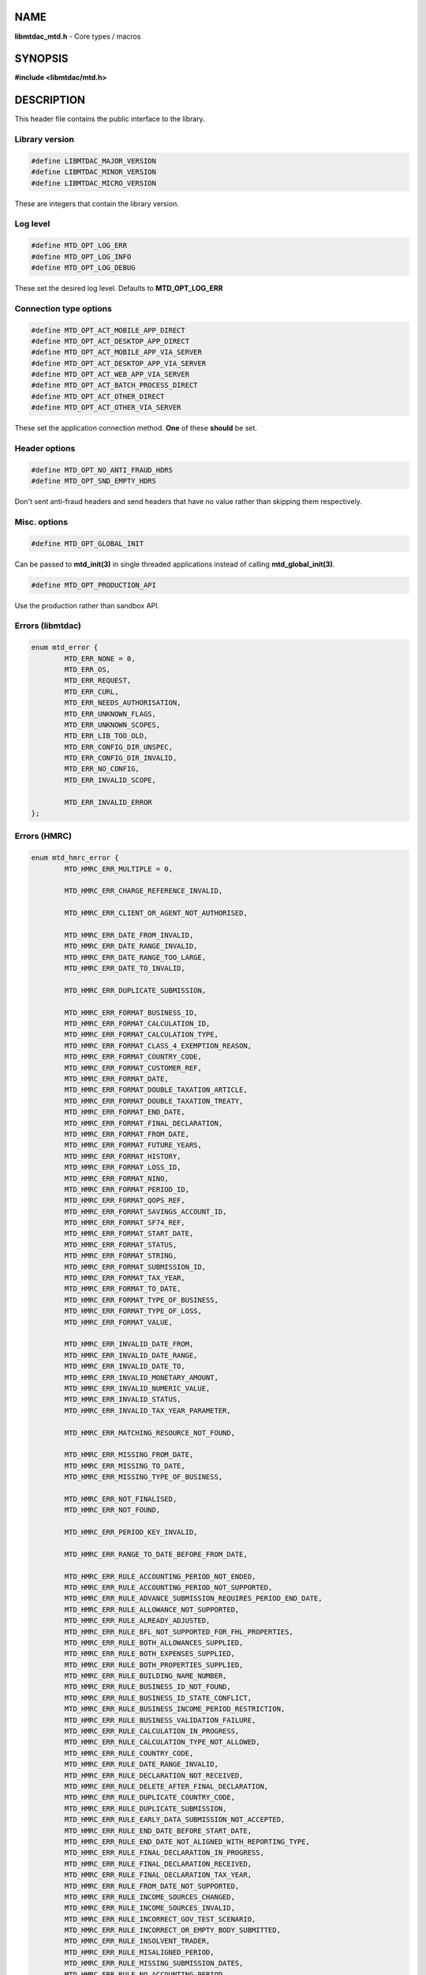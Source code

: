 .. highlight:: c

NAME
====

**libmtdac_mtd.h** - Core types / macros

SYNOPSIS
========

**#include <libmtdac/mtd.h>**

DESCRIPTION
===========

This header file contains the public interface to the library.

Library version
---------------

.. code-block::

  #define LIBMTDAC_MAJOR_VERSION
  #define LIBMTDAC_MINOR_VERSION
  #define LIBMTDAC_MICRO_VERSION

These are integers that contain the library version.

Log level
---------

.. code-block::

  #define MTD_OPT_LOG_ERR
  #define MTD_OPT_LOG_INFO
  #define MTD_OPT_LOG_DEBUG

These set the desired log level. Defaults to **MTD_OPT_LOG_ERR**

Connection type options
-----------------------

.. code-block::

  #define MTD_OPT_ACT_MOBILE_APP_DIRECT
  #define MTD_OPT_ACT_DESKTOP_APP_DIRECT
  #define MTD_OPT_ACT_MOBILE_APP_VIA_SERVER
  #define MTD_OPT_ACT_DESKTOP_APP_VIA_SERVER
  #define MTD_OPT_ACT_WEB_APP_VIA_SERVER
  #define MTD_OPT_ACT_BATCH_PROCESS_DIRECT
  #define MTD_OPT_ACT_OTHER_DIRECT
  #define MTD_OPT_ACT_OTHER_VIA_SERVER

These set the application connection method. **One** of these **should** be
set.

Header options
--------------

.. code-block::

  #define MTD_OPT_NO_ANTI_FRAUD_HDRS
  #define MTD_OPT_SND_EMPTY_HDRS

Don't sent anti-fraud headers and send headers that have no value rather
than skipping them respectively.

Misc. options
-------------

.. code-block::

  #define MTD_OPT_GLOBAL_INIT

Can be passed to **mtd_init(3)** in single threaded applications instead
of calling **mtd_global_init(3)**.

.. code-block::

  #define MTD_OPT_PRODUCTION_API

Use the production rather than sandbox API.

Errors (libmtdac)
-----------------

.. code-block::

  enum mtd_error {
          MTD_ERR_NONE = 0,
          MTD_ERR_OS,
          MTD_ERR_REQUEST,
          MTD_ERR_CURL,
          MTD_ERR_NEEDS_AUTHORISATION,
          MTD_ERR_UNKNOWN_FLAGS,
          MTD_ERR_UNKNOWN_SCOPES,
          MTD_ERR_LIB_TOO_OLD,
          MTD_ERR_CONFIG_DIR_UNSPEC,
          MTD_ERR_CONFIG_DIR_INVALID,
          MTD_ERR_NO_CONFIG,
          MTD_ERR_INVALID_SCOPE,

          MTD_ERR_INVALID_ERROR
  };

Errors (HMRC)
-------------

.. code-block::

  enum mtd_hmrc_error {
          MTD_HMRC_ERR_MULTIPLE = 0,

          MTD_HMRC_ERR_CHARGE_REFERENCE_INVALID,

          MTD_HMRC_ERR_CLIENT_OR_AGENT_NOT_AUTHORISED,

          MTD_HMRC_ERR_DATE_FROM_INVALID,
          MTD_HMRC_ERR_DATE_RANGE_INVALID,
          MTD_HMRC_ERR_DATE_RANGE_TOO_LARGE,
          MTD_HMRC_ERR_DATE_TO_INVALID,

          MTD_HMRC_ERR_DUPLICATE_SUBMISSION,

          MTD_HMRC_ERR_FORMAT_BUSINESS_ID,
          MTD_HMRC_ERR_FORMAT_CALCULATION_ID,
          MTD_HMRC_ERR_FORMAT_CALCULATION_TYPE,
          MTD_HMRC_ERR_FORMAT_CLASS_4_EXEMPTION_REASON,
          MTD_HMRC_ERR_FORMAT_COUNTRY_CODE,
          MTD_HMRC_ERR_FORMAT_CUSTOMER_REF,
          MTD_HMRC_ERR_FORMAT_DATE,
          MTD_HMRC_ERR_FORMAT_DOUBLE_TAXATION_ARTICLE,
          MTD_HMRC_ERR_FORMAT_DOUBLE_TAXATION_TREATY,
          MTD_HMRC_ERR_FORMAT_END_DATE,
          MTD_HMRC_ERR_FORMAT_FINAL_DECLARATION,
          MTD_HMRC_ERR_FORMAT_FROM_DATE,
          MTD_HMRC_ERR_FORMAT_FUTURE_YEARS,
          MTD_HMRC_ERR_FORMAT_HISTORY,
          MTD_HMRC_ERR_FORMAT_LOSS_ID,
          MTD_HMRC_ERR_FORMAT_NINO,
          MTD_HMRC_ERR_FORMAT_PERIOD_ID,
          MTD_HMRC_ERR_FORMAT_QOPS_REF,
          MTD_HMRC_ERR_FORMAT_SAVINGS_ACCOUNT_ID,
          MTD_HMRC_ERR_FORMAT_SF74_REF,
          MTD_HMRC_ERR_FORMAT_START_DATE,
          MTD_HMRC_ERR_FORMAT_STATUS,
          MTD_HMRC_ERR_FORMAT_STRING,
          MTD_HMRC_ERR_FORMAT_SUBMISSION_ID,
          MTD_HMRC_ERR_FORMAT_TAX_YEAR,
          MTD_HMRC_ERR_FORMAT_TO_DATE,
          MTD_HMRC_ERR_FORMAT_TYPE_OF_BUSINESS,
          MTD_HMRC_ERR_FORMAT_TYPE_OF_LOSS,
          MTD_HMRC_ERR_FORMAT_VALUE,

          MTD_HMRC_ERR_INVALID_DATE_FROM,
          MTD_HMRC_ERR_INVALID_DATE_RANGE,
          MTD_HMRC_ERR_INVALID_DATE_TO,
          MTD_HMRC_ERR_INVALID_MONETARY_AMOUNT,
          MTD_HMRC_ERR_INVALID_NUMERIC_VALUE,
          MTD_HMRC_ERR_INVALID_STATUS,
          MTD_HMRC_ERR_INVALID_TAX_YEAR_PARAMETER,

          MTD_HMRC_ERR_MATCHING_RESOURCE_NOT_FOUND,

          MTD_HMRC_ERR_MISSING_FROM_DATE,
          MTD_HMRC_ERR_MISSING_TO_DATE,
          MTD_HMRC_ERR_MISSING_TYPE_OF_BUSINESS,

          MTD_HMRC_ERR_NOT_FINALISED,
          MTD_HMRC_ERR_NOT_FOUND,

          MTD_HMRC_ERR_PERIOD_KEY_INVALID,

          MTD_HMRC_ERR_RANGE_TO_DATE_BEFORE_FROM_DATE,

          MTD_HMRC_ERR_RULE_ACCOUNTING_PERIOD_NOT_ENDED,
          MTD_HMRC_ERR_RULE_ACCOUNTING_PERIOD_NOT_SUPPORTED,
          MTD_HMRC_ERR_RULE_ADVANCE_SUBMISSION_REQUIRES_PERIOD_END_DATE,
          MTD_HMRC_ERR_RULE_ALLOWANCE_NOT_SUPPORTED,
          MTD_HMRC_ERR_RULE_ALREADY_ADJUSTED,
          MTD_HMRC_ERR_RULE_BFL_NOT_SUPPORTED_FOR_FHL_PROPERTIES,
          MTD_HMRC_ERR_RULE_BOTH_ALLOWANCES_SUPPLIED,
          MTD_HMRC_ERR_RULE_BOTH_EXPENSES_SUPPLIED,
          MTD_HMRC_ERR_RULE_BOTH_PROPERTIES_SUPPLIED,
          MTD_HMRC_ERR_RULE_BUILDING_NAME_NUMBER,
          MTD_HMRC_ERR_RULE_BUSINESS_ID_NOT_FOUND,
          MTD_HMRC_ERR_RULE_BUSINESS_ID_STATE_CONFLICT,
          MTD_HMRC_ERR_RULE_BUSINESS_INCOME_PERIOD_RESTRICTION,
          MTD_HMRC_ERR_RULE_BUSINESS_VALIDATION_FAILURE,
          MTD_HMRC_ERR_RULE_CALCULATION_IN_PROGRESS,
          MTD_HMRC_ERR_RULE_CALCULATION_TYPE_NOT_ALLOWED,
          MTD_HMRC_ERR_RULE_COUNTRY_CODE,
          MTD_HMRC_ERR_RULE_DATE_RANGE_INVALID,
          MTD_HMRC_ERR_RULE_DECLARATION_NOT_RECEIVED,
          MTD_HMRC_ERR_RULE_DELETE_AFTER_FINAL_DECLARATION,
          MTD_HMRC_ERR_RULE_DUPLICATE_COUNTRY_CODE,
          MTD_HMRC_ERR_RULE_DUPLICATE_SUBMISSION,
          MTD_HMRC_ERR_RULE_EARLY_DATA_SUBMISSION_NOT_ACCEPTED,
          MTD_HMRC_ERR_RULE_END_DATE_BEFORE_START_DATE,
          MTD_HMRC_ERR_RULE_END_DATE_NOT_ALIGNED_WITH_REPORTING_TYPE,
          MTD_HMRC_ERR_RULE_FINAL_DECLARATION_IN_PROGRESS,
          MTD_HMRC_ERR_RULE_FINAL_DECLARATION_RECEIVED,
          MTD_HMRC_ERR_RULE_FINAL_DECLARATION_TAX_YEAR,
          MTD_HMRC_ERR_RULE_FROM_DATE_NOT_SUPPORTED,
          MTD_HMRC_ERR_RULE_INCOME_SOURCES_CHANGED,
          MTD_HMRC_ERR_RULE_INCOME_SOURCES_INVALID,
          MTD_HMRC_ERR_RULE_INCORRECT_GOV_TEST_SCENARIO,
          MTD_HMRC_ERR_RULE_INCORRECT_OR_EMPTY_BODY_SUBMITTED,
          MTD_HMRC_ERR_RULE_INSOLVENT_TRADER,
          MTD_HMRC_ERR_RULE_MISALIGNED_PERIOD,
          MTD_HMRC_ERR_RULE_MISSING_SUBMISSION_DATES,
          MTD_HMRC_ERR_RULE_NO_ACCOUNTING_PERIOD,
          MTD_HMRC_ERR_RULE_NO_CHANGE,
          MTD_HMRC_ERR_RULE_NO_INCOME_SUBMISSIONS_EXIST,
          MTD_HMRC_ERR_RULE_NOT_ALLOWED_CONSOLIDATED_EXPENSES,
          MTD_HMRC_ERR_RULE_NOT_CONTIGUOUS_PERIOD,
          MTD_HMRC_ERR_RULE_OBLIGATIONS_NOT_MET,
          MTD_HMRC_ERR_RULE_OUTSIDE_AMENDMENT_WINDOW,
          MTD_HMRC_ERR_RULE_OVER_CONSOLIDATED_EXPENSES_THRESHOLD,
          MTD_HMRC_ERR_RULE_OVERLAPPING_PERIOD,
          MTD_HMRC_ERR_RULE_PREMATURE_FINALISATION,
          MTD_HMRC_ERR_RULE_PROPERTY_INCOME_ALLOWANCE,
          MTD_HMRC_ERR_RULE_PROPERTY_INCOME_ALLOWANCE_CLAIMED,
          MTD_HMRC_ERR_RULE_QUARTERLY_PERIOD_UPDATING,
          MTD_HMRC_ERR_RULE_RECENT_SUBMISSIONS_EXIST,
          MTD_HMRC_ERR_RULE_REQUEST_CANNOT_BE_FULFILLED,
          MTD_HMRC_ERR_RULE_RESIDENCY_CHANGED,
          MTD_HMRC_ERR_RULE_RESULTING_VALUE_NOT_PERMITTED,
          MTD_HMRC_ERR_RULE_START_AND_END_DATE_NOT_ALLOWED,
          MTD_HMRC_ERR_RULE_START_DATE_NOT_ALIGNED_TO_COMMENCEMENT_DATE,
          MTD_HMRC_ERR_RULE_START_DATE_NOT_ALIGNED_WITH_REPORTING_TYPE,
          MTD_HMRC_ERR_RULE_SUBMISSION_END_DATE_CANNOT_MOVE_BACKWARDS,
          MTD_HMRC_ERR_RULE_SUBMISSION_FAILED,
          MTD_HMRC_ERR_RULE_SUMMARY_STATUS_INVALID,
          MTD_HMRC_ERR_RULE_SUMMARY_STATUS_SUPERSEDED,
          MTD_HMRC_ERR_RULE_TAX_YEAR_NOT_ENDED,
          MTD_HMRC_ERR_RULE_TAX_YEAR_NOT_SUPPORTED,
          MTD_HMRC_ERR_RULE_TAX_YEAR_RANGE_INVALID,
          MTD_HMRC_ERR_RULE_TO_DATE_BEFORE_FROM_DATE,
          MTD_HMRC_ERR_RULE_TRADING_INCOME_ALLOWANCE_CLAIMED,
          MTD_HMRC_ERR_RULE_TYPE_OF_BUSINESS_INCORRECT,
          MTD_HMRC_ERR_RULE_WRONG_TPA_AMOUNT_SUBMITTED,

          MTD_HMRC_ERR_TAX_PERIOD_NOT_ENDED,

          MTD_HMRC_ERR_VAT_NET_VALUE,
          MTD_HMRC_ERR_VAT_TOTAL_VALUE,

          MTD_HMRC_ERR_VRN_INVALID,

          /* Generic top-level errors */
          MTD_HMRC_ERR_BUSINESS_ERROR,
          MTD_HMRC_ERR_INVALID_REQUEST,

          MTD_HMRC_ERR_UNKNOWN
  };

HTTP status codes (relevant to the MTD API)
-------------------------------------------

.. code-block::

  enum mtd_http_status_code {
          MTD_HTTP_OK                             = 200,
          MTD_HTTP_CREATED                        = 201,
          MTD_HTTP_ACCEPTED                       = 202,
          MTD_HTTP_NO_CONTENT                     = 204,
          MTD_HTTP_SEE_OTHER                      = 303,
          MTD_HTTP_BAD_REQUEST                    = 400,
          MTD_HTTP_UNAUTHORIZED                   = 401,
          MTD_HTTP_FORBIDDEN                      = 403,
          MTD_HTTP_NOT_FOUND                      = 404,
          MTD_HTTP_METHOD_NOT_ALLOWED             = 405,
          MTD_HTTP_NOT_ACCEPTABLE                 = 406,
          MTD_HTTP_GONE                           = 410,
          MTD_HTTP_REQUEST_ENTITY_TOO_LARGE       = 413,
          MTD_HTTP_UNSUPPORTED_MEDIA_TYPE         = 415,
          MTD_HTTP_UNPROCESSABLE_CONTENT          = 422,
          MTD_HTTP_TOO_MANY_REQUESTS              = 429,
          MTD_HTTP_INTERNAL_SERVER_ERROR          = 500,
          MTD_HTTP_NOT_IMPLEMENTED                = 501,
          MTD_HTTP_SERVICE_UNAVAILABLE            = 503,
          MTD_HTTP_GATEWAY_TIMEOUT                = 504,
  };

OAuth Scopes
------------

.. code-block::

  enum mtd_scope {
          MTD_SCOPE_RD_SA         = 0x1,
          MTD_SCOPE_WR_SA         = 0x2,
          MTD_SCOPE_RD_SAASS      = 0x4,
          MTD_SCOPE_WR_SAASS      = 0x8,
          MTD_SCOPE_RD_VAT        = 0x10,
          MTD_SCOPE_WR_VAT        = 0x20,
  };

RD = Read, WR = write, SA = Self-Assessment (ITSA). SAASS Self-Assessment
Assist (ITSA). They can be OR'd together.

They represent the various OAuth scopes that an application can be
authorised for.

.. code-block::

  enum mtd_api_scope {
          MTD_API_SCOPE_UNSET             = 0x0,

          MTD_API_SCOPE_SA                = 0x1,
          MTD_API_SCOPE_SAASS             = 0x2,
          MTD_API_SCOPE_VAT               = 0x4,

          /*
           * Special value to tell we are adding more API
           * OAuths and _not_ to reset the oauth.json file.
           *
           * This can be bitwise OR'd with any of the above.
           */
          MTD_API_SCOPE_ADD               = (1 << 29),
  };
  #define MTD_API_SCOPE_ITSA MTD_API_SCOPE_SA

What API the above scopes belong to. They can be OR'd together.
*MTD_API_SCOPE_ADD* can be used to avoid resetting the oauth.json file
when writing to it. Say you added SA but then later want to also add
SAASS...

MTD API Endpoints
-----------------

.. code-block::

  enum mtd_api_endpoint {
          /* Business Details */
          MTD_API_EP_BD_LIST = 0,
          MTD_API_EP_BD_GET,
          MTD_API_EP_BD_AMEND_QPT,

          /* Business Income Source Summary */
          MTD_API_EP_BISS_GET,

          /* Business Source Adjustable Summary */
          MTD_API_EP_BSAS_LIST,
          MTD_API_EP_BSAS_TRIGGER,
          /* Self-Employment */
          MTD_API_EP_BSAS_SE_GET,
          MTD_API_EP_BSAS_SE_SUBMIT,
          /* UK Property */
          MTD_API_EP_BSAS_PB_GET,
          MTD_API_EP_BSAS_PB_SUBMIT,
          /* Foreign Property */
          MTD_API_EP_BSAS_FP_GET,
          MTD_API_EP_BSAS_FP_SUBMIT,

          /* Individual Calculations - Tax Calculations */
          MTD_API_EP_ICAL_TRIGGER,
          MTD_API_EP_ICAL_LIST_OLD,
          MTD_API_EP_ICAL_LIST,
          MTD_API_EP_ICAL_GET,
          /* Final Declaration */
          MTD_API_EP_ICAL_FINAL_DECLARATION,

          /* Individual Losses - Brought Forward */
          MTD_API_EP_ILOS_BF_CREATE,
          MTD_API_EP_ILOS_BF_AMEND_AMNT,
          MTD_API_EP_ILOS_BF_LIST,
          MTD_API_EP_ILOS_BF_GET,
          MTD_API_EP_ILOS_BF_DELETE,
          /* Loss Claims */
          MTD_API_EP_ILOS_LC_CREATE,
          MTD_API_EP_ILOS_LC_LIST,
          MTD_API_EP_ILOS_LC_GET,
          MTD_API_EP_ILOS_LC_DELETE,
          MTD_API_EP_ILOS_LC_AMEND_TYPE,
          MTD_API_EP_ILOS_LC_AMEND_ORDER,

          /* Individuals Pensions Income */
          MTD_API_EP_IPI_GET,
          MTD_API_EP_IPI_AMEND,
          MTD_API_EP_IPI_DELETE,

          /* Individuals Savings Income - UK Savings Account */
          MTD_API_EP_ISI_SI_UK_LIST,
          MTD_API_EP_ISI_SI_UK_ADD,
          MTD_API_EP_ISI_SI_UK_GET_AS,
          MTD_API_EP_ISI_SI_UK_UPDATE_AS,
          /* Savings Income */
          MTD_API_EP_ISI_SI_O_GET,
          MTD_API_EP_ISI_SI_O_UPDATE,
          MTD_API_EP_ISI_SI_O_DELETE,

          /* Obligations */
          MTD_API_EP_OB_GET_IEO,
          MTD_API_EP_OB_GET_FDO,
          MTD_API_EP_OB_GET_EPSO,

          /* Property Business - UK Property Business Annual Submission */
          MTD_API_EP_PB_UKPBAS_GET,
          MTD_API_EP_PB_UKPBAS_CREATE,
          /* UK Property Income & Expenses Period Summary */
          MTD_API_EP_PB_UKPIEPS_CREATE,
          MTD_API_EP_PB_UKPIEPS_GET,
          MTD_API_EP_PB_UKPIEPS_AMEND,
          /* UK Property Cumulative Period Summary */
          MTD_API_EP_PB_UKPCPS_GET,
          MTD_API_EP_PB_UKPCPS_CREATE,
          /* Historic FHL UK Property Business Annual Submission */
          MTD_API_EP_PB_HFHL_UKPBAS_CREATE,
          MTD_API_EP_PB_HFHL_UKPBAS_GET,
          MTD_API_EP_PB_HFHL_UKPBAS_DELETE,
          /* Historic non-FHL UK Property Business Annual Submission */
          MTD_API_EP_PB_HNFHL_UKPBAS_CREATE,
          MTD_API_EP_PB_HNFHL_UKPBAS_GET,
          MTD_API_EP_PB_HNFHL_UKPBAS_DELETE,
          /* Historic FHL UK Property Income & Expenses Period Summary */
          MTD_API_EP_PB_HFHL_UKPIEPS_LIST,
          MTD_API_EP_PB_HFHL_UKPIEPS_CREATE,
          MTD_API_EP_PB_HFHL_UKPIEPS_AMEND,
          MTD_API_EP_PB_HFHL_UKPIEPS_GET,
          /* Historic non-FHL UK Property Income & Expenses Period Summary */
          MTD_API_EP_PB_HNFHL_UKPIEPS_LIST,
          MTD_API_EP_PB_HNFHL_UKPIEPS_CREATE,
          MTD_API_EP_PB_HNFHL_UKPIEPS_GET,
          MTD_API_EP_PB_HNFHL_UKPIEPS_AMEND,
          /* Foreign Property Income & Expenses Period Summary */
          MTD_API_EP_PB_FPIEPS_CREATE,
          MTD_API_EP_PB_FPIEPS_GET,
          MTD_API_EP_PB_FPIEPS_AMEND,
          /* Foreign Property Cumulative Period Summary */
          MTD_API_EP_PB_FPCPS_GET,
          MTD_API_EP_PB_FPCPS_AMEND,
          /* Foreign Property Annual Submission */
          MTD_API_EP_PB_FPAS_GET,
          MTD_API_EP_PB_FPAS_AMEND,
          /* UK or Foreign Property Annual Submission Deletion */
          MTD_API_EP_PB_AS_DELETE,
          /* UK or Foreign Property Income and Expenses Period Summaries List */
          MTD_API_EP_PB_PIEPS_LIST,

          /* Self Assessment Individual Details */
          MTD_API_EP_SAID_STATUS,

          /* Self Employment Business - Self-Employment Annual Submission */
          MTD_API_EP_SEB_SEAS_AMEND,
          MTD_API_EP_SEB_SEAS_GET,
          MTD_API_EP_SEB_SEAS_DELETE,
          /* Self-Employment Period Summaries */
          MTD_API_EP_SEB_SEPS_CREATE,
          MTD_API_EP_SEB_SEPS_LIST,
          MTD_API_EP_SEB_SEPS_AMEND,
          MTD_API_EP_SEB_SEPS_GET,
          /* Self-Employment Cumulative Period Summary */
          MTD_API_EP_SEB_SECPS_AMEND,
          MTD_API_EP_SEB_SECPS_GET,

          /* VAT */
          MTD_API_EP_VAT_LIST_OBLIGATIONS,
          MTD_API_EP_VAT_SUBMIT,
          MTD_API_EP_VAT_VIEW_RETURN,
          MTD_API_EP_VAT_GET_LIABILITIES,
          MTD_API_EP_VAT_GET_PAYMENTS,
          MTD_API_EP_VAT_GET_PENALTIES,
          MTD_API_EP_VAT_GET_FINANCIAL_DETAILS,

          /* Create Test User */
          MTD_API_EP_TEST_CU_CREATE_INDIVIDUAL,
          MTD_API_EP_TEST_CU_CREATE_ORGANISATION,
          MTD_API_EP_TEST_CU_CREATE_AGENT,
          MTD_API_EP_TEST_CU_LIST_SERVICES,

          /* Test Fraud Prevention Headers */
          MTD_API_EP_TEST_FPH_VALIDATE,
          MTD_API_EP_TEST_FPH_FEEDBACK,

          /* OAuth */
          MTD_API_EP_OA_REFRESH_TOKEN,
          MTD_API_EP_OA_EXCHANGE_AUTH_CODE,
          MTD_API_EP_OA_APPLICATION_TOKEN,
  };

Used to tell **mtd_ep(3)** which API endpoint to query.

Data Source
-----------

.. code-block::

  enum mtd_data_src_type {
          MTD_DATA_SRC_FILE = 0,
          MTD_DATA_SRC_BUF,
          MTD_DATA_SRC_FP,
          MTD_DATA_SRC_FD,
  };

  typedef union mtd_data_src {
          const void *buf;
          const char *file;
          FILE *fp;
          int fd;
  } mtd_data_src_t;

  struct mtd_dsrc_ctx {
          mtd_data_src_t data_src;
          size_t data_len;

          enum mtd_data_src_type src_type;
  };

These define the source of *POST*/*PUT* data for an endpoint.

You define a *struct mtd_dsrc_ctx* and set *data_src* to either a buffer
that contains the data, a filename of a file containing the data, a
*stdio FILE* pointer or a file descriptor of an already opened file
containing the data to send.

You then set *src_type* to the appropriate *enum mtd_data_src_type* value.

In the case of using a *buffer* you also need to set the length in bytes
of the data in the buffer via *data_len*.

Fraud Prevention Headers
------------------------

.. code-block::

  #define MTD_FPH_SET_FUNC(s, m, f)          s.m = f

.. code-block::

  #define MTD_FPH_CLI_PUBLIC_IP              fph_srcip
  #define MTD_FPH_CLI_PUBLIC_PORT            fph_srcport
  #define MTD_FPH_CLI_DEV_ID                 fph_device_id
  #define MTD_FPH_CLI_USER_ID                fph_user
  #define MTD_FPH_CLI_TZ                     fph_tz
  #define MTD_FPH_CLI_LOCAL_IPS              fph_ipaddrs
  #define MTD_FPH_CLI_MAC_ADDRS              fph_macaddrs
  #define MTD_FPH_CLI_UA                     fph_ua
  #define MTD_FPH_CLI_MULTI_FACTOR           fph_multi_factor
  #define MTD_FPH_CLI_SCREENS                fph_screens
  #define MTD_FPH_CLI_WINDOW_SZ              fph_window_sz
  #define MTD_FPH_CLI_BROWSER_PLUGINS        fph_browser_plugins
  #define MTD_FPH_CLI_BROWSER_JS_UA          fph_browser_js_ua
  #define MTD_FPH_CLI_BROWSER_DNT            fph_browser_dnt
  #define MTD_FPH_CLI_LOCAL_IPS_TS           fph_ipaddrs_ts
  #define MTD_FPH_CLI_PUBLIC_IP_TS           fph_srcip_ts
  #define MTD_FPH_VEN_VERSION                fph_version
  #define MTD_FPH_VEN_VERSION_CLI            fph_version_cli
  #define MTD_FPH_VEN_LICENSE_ID             fph_license_id
  #define MTD_FPH_VEN_PUBLIC_IP              fph_vendor_ip
  #define MTD_FPH_VEN_FWD                    fph_vendor_fwd
  #define MTD_FPH_VEN_PROD_NAME              fph_prod_name

.. code-block::

  struct mtd_fph_ops {
          char *(*fph_device_id)(void *user_data);
          char *(*fph_user)(void *user_data);
          char *(*fph_tz)(void *user_data);
          char *(*fph_ipaddrs)(void *user_data);
          char *(*fph_ipaddrs_ts)(void *user_data);
          char *(*fph_macaddrs)(void *user_data);
          char *(*fph_srcip)(void *user_data);
          char *(*fph_srcip_ts)(void *user_data);
          char *(*fph_srcport)(void *user_data);
          char *(*fph_screens)(void *user_data);
          char *(*fph_window_sz)(void *user_data);
          char *(*fph_browser_plugins)(void *user_data);
          char *(*fph_browser_js_ua)(void *user_data);
          char *(*fph_browser_dnt)(void *user_data);
          char *(*fph_vendor_ip)(void *user_data);
          char *(*fph_vendor_fwd)(void *user_data);
          char *(*fph_ua)(void *user_data);
          char *(*fph_multi_factor)(void *user_data);
          char *(*fph_license_id)(void *user_data);
          char *(*fph_version)(void *user_data);
          char *(*fph_version_cli)(void *user_data);
          char *(*fph_prod_name)(void *user_data);

          void *user_data;
  };

This can be used to override the in built functions that generate the
various fraud prevention header values. You can set any or all of them,
any that are set to NULL will use the appropriate inbuilt function.

These functions should return a pointer to a dynamically allocated buffer
that will be free(3)'d by *libmtdac*.

You should probably take a quick look at the
**[Fraud Prevention Headers](/README.md#fraud-prevention-headers)** section
of the **[README.md](/README.md)** to understand the possible privacy
implications.

Config
------

.. code-block::

  struct mtd_cfg {
          const struct mtd_fph_ops *fph_ops;
          const char * const *extra_hdrs;

          const char *config_dir;
  };

This is a structure that can be passed into **mtd_init(3)** to
provide/override configuration data.

Firstly, it can be used for overriding the fraud prevention headers. A user
could declare a struct mtd_fph_ops and set various members to their own
functions then set mtd_cfg.fph_ops to this structure and pass it into
**mtd_init(3)** e.g.

.. code-block::

  const struct mtd_fph_ops fph_ops = {
          .fph_user    = my_user,
          .fph_version = my_ver
  };

Finally you **need** to specify the directory that libmtdac will use for
its config data.

.. code-block::

  const struct mtd_cfg cfg = {
          .fph_ops    = &fph_ops,
          .config_dir = "/home/foo/.config/my-app"
  };

  err = mtd_init(flags, &cfg);

You can also use the MTD_FPH_SET_FUNC() macro, e.g.

.. code-block::

  struct mtd_fph_ops fph_ops = {};
  const struct mtd_cfg cfg = {
          .fph_ops    = &fph_ops,
          .config_dir = "/home/foo/.config/my-app"
  };

  MTD_FPH_SET_FUNC(fph_ops, MTD_FPH_CLI_USER_ID, my_user);
  MTD_FPH_SET_FUNC(fph_ops, MTD_FPH_VEN_VERSION, my_ver);
